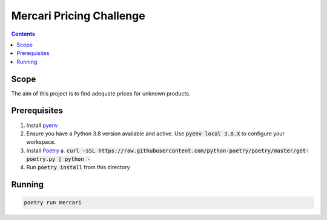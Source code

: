 Mercari Pricing Challenge
=========================

.. contents::

Scope
-----

The aim of this project is to find adequate prices for unknown products.


Prerequisites
-------------

1. Install pyenv_
2. Ensure you have a Python 3.8 version available and active.
   Use :code:`pyenv local 3.8.X` to configure your workspace.
3. Install Poetry_
   a. :code:`curl -sSL https://raw.githubusercontent.com/python-poetry/poetry/master/get-poetry.py | python -`
4. Run :code:`poetry install` from this directory

.. _pyenv: https://github.com/pyenv/pyenv/
.. _Poetry: https://poetry.eustace.io/docs/

Running
-------

.. code-block::

    poetry run mercari